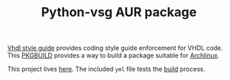 #+TITLE: Python-vsg AUR package

[[https://gitlab.com/aur-packages/python-vsg/-/commits/master][https://gitlab.com/aur-packages/python-vsg/badges/master/pipeline.svg]]

[[https://vhdl-style-guide.readthedocs.io/en/latest/index.html][Vhdl style guide]] provides coding style guide enforcement for VHDL code. This [[https://wiki.archlinux.org/index.php/Arch_Build_System][PKGBUILD]] provides a way
to build a package suitable for [[https://www.archlinux.org/][Archlinux]].

This project lives [[https://gitlab.com/aur-packages/python-vsg][here]]. The included =yml= file tests the [[https://gitlab.com/aur-packages/python-vsg/pipelines][build]] process.
